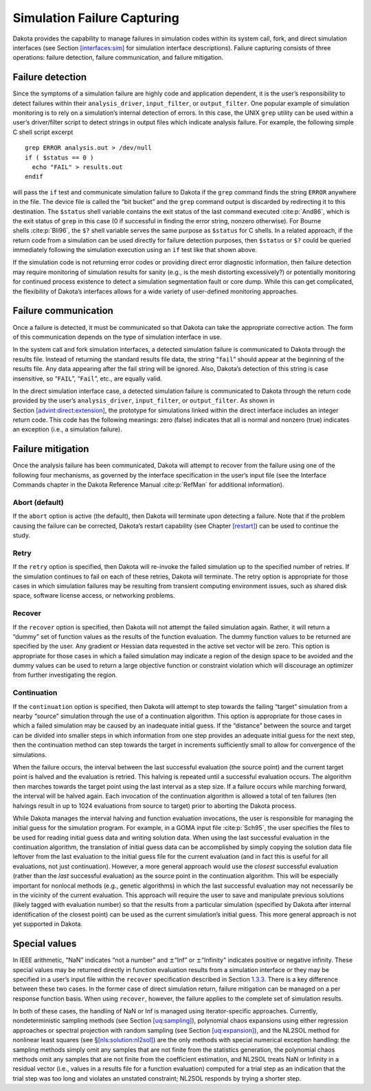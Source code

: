 .. _failure:

Simulation Failure Capturing
============================

Dakota provides the capability to manage failures in simulation codes
within its system call, fork, and direct simulation interfaces (see
Section `[interfaces:sim] <#interfaces:sim>`__ for simulation interface
descriptions). Failure capturing consists of three operations: failure
detection, failure communication, and failure mitigation.

.. _`failure:detection`:

Failure detection
-----------------

Since the symptoms of a simulation failure are highly code and
application dependent, it is the user’s responsibility to detect
failures within their ``analysis_driver``, ``input_filter``, or
``output_filter``. One popular example of simulation monitoring is to
rely on a simulation’s internal detection of errors. In this case, the
UNIX ``grep`` utility can be used within a user’s driver/filter script
to detect strings in output files which indicate analysis failure. For
example, the following simple C shell script excerpt

::

       grep ERROR analysis.out > /dev/null
       if ( $status == 0 )
         echo "FAIL" > results.out
       endif

will pass the ``if`` test and communicate simulation failure to Dakota
if the ``grep`` command finds the string ``ERROR`` anywhere in the file.
The device file is called the “bit bucket” and the ``grep`` command
output is discarded by redirecting it to this destination. The
``$status`` shell variable contains the exit status of the last command
executed :cite:p:`And86`, which is the exit status of ``grep``
in this case (0 if successful in finding the error string, nonzero
otherwise). For Bourne shells :cite:p:`Bli96`, the ``$?``
shell variable serves the same purpose as ``$status`` for C shells. In a
related approach, if the return code from a simulation can be used
directly for failure detection purposes, then ``$status`` or ``$?``
could be queried immediately following the simulation execution using an
``if`` test like that shown above.

If the simulation code is not returning error codes or providing direct
error diagnostic information, then failure detection may require
monitoring of simulation results for sanity (e.g., is the mesh
distorting excessively?) or potentially monitoring for continued process
existence to detect a simulation segmentation fault or core dump. While
this can get complicated, the flexibility of Dakota’s interfaces allows
for a wide variety of user-defined monitoring approaches.

.. _`failure:communication`:

Failure communication
---------------------

Once a failure is detected, it must be communicated so that Dakota can
take the appropriate corrective action. The form of this communication
depends on the type of simulation interface in use.

In the system call and fork simulation interfaces, a detected simulation
failure is communicated to Dakota through the results file. Instead of
returning the standard results file data, the string “``fail``” should
appear at the beginning of the results file. Any data appearing after
the fail string will be ignored. Also, Dakota’s detection of this string
is case insensitive, so “``FAIL``”, “``Fail``”, etc., are equally valid.

In the direct simulation interface case, a detected simulation failure
is communicated to Dakota through the return code provided by the user’s
``analysis_driver``, ``input_filter``, or ``output_filter``. As shown in
Section `[advint:direct:extension] <#advint:direct:extension>`__, the
prototype for simulations linked within the direct interface includes an
integer return code. This code has the following meanings: zero (false)
indicates that all is normal and nonzero (true) indicates an exception
(i.e., a simulation failure).

.. _`failure:mitigation`:

Failure mitigation
------------------

Once the analysis failure has been communicated, Dakota will attempt to
recover from the failure using one of the following four mechanisms, as
governed by the interface specification in the user’s input file (see
the Interface Commands chapter in the Dakota Reference
Manual :cite:p:`RefMan` for additional information).

.. _`failure:mitigation:abort`:

Abort (default)
~~~~~~~~~~~~~~~

If the ``abort`` option is active (the default), then Dakota will
terminate upon detecting a failure. Note that if the problem causing the
failure can be corrected, Dakota’s restart capability (see
Chapter `[restart] <#restart>`__) can be used to continue the study.

.. _`failure:mitigation:retry`:

Retry
~~~~~

If the ``retry`` option is specified, then Dakota will re-invoke the
failed simulation up to the specified number of retries. If the
simulation continues to fail on each of these retries, Dakota will
terminate. The retry option is appropriate for those cases in which
simulation failures may be resulting from transient computing
environment issues, such as shared disk space, software license access,
or networking problems.

.. _`failure:mitigation:recover`:

Recover
~~~~~~~

If the ``recover`` option is specified, then Dakota will not attempt the
failed simulation again. Rather, it will return a “dummy” set of
function values as the results of the function evaluation. The dummy
function values to be returned are specified by the user. Any gradient
or Hessian data requested in the active set vector will be zero. This
option is appropriate for those cases in which a failed simulation may
indicate a region of the design space to be avoided and the dummy values
can be used to return a large objective function or constraint violation
which will discourage an optimizer from further investigating the
region.

.. _`failure:mitigation:continuation`:

Continuation
~~~~~~~~~~~~

If the ``continuation`` option is specified, then Dakota will attempt to
step towards the failing “target” simulation from a nearby “source”
simulation through the use of a continuation algorithm. This option is
appropriate for those cases in which a failed simulation may be caused
by an inadequate initial guess. If the “distance” between the source and
target can be divided into smaller steps in which information from one
step provides an adequate initial guess for the next step, then the
continuation method can step towards the target in increments
sufficiently small to allow for convergence of the simulations.

When the failure occurs, the interval between the last successful
evaluation (the source point) and the current target point is halved and
the evaluation is retried. This halving is repeated until a successful
evaluation occurs. The algorithm then marches towards the target point
using the last interval as a step size. If a failure occurs while
marching forward, the interval will be halved again. Each invocation of
the continuation algorithm is allowed a total of ten failures (ten
halvings result in up to 1024 evaluations from source to target) prior
to aborting the Dakota process.

While Dakota manages the interval halving and function evaluation
invocations, the user is responsible for managing the initial guess for
the simulation program. For example, in a GOMA input
file :cite:p:`Sch95`, the user specifies the files to be used
for reading initial guess data and writing solution data. When using the
last successful evaluation in the continuation algorithm, the
translation of initial guess data can be accomplished by simply copying
the solution data file leftover from the last evaluation to the initial
guess file for the current evaluation (and in fact this is useful for
all evaluations, not just continuation). However, a more general
approach would use the *closest* successful evaluation (rather than the
*last* successful evaluation) as the source point in the continuation
algorithm. This will be especially important for nonlocal methods (e.g.,
genetic algorithms) in which the last successful evaluation may not
necessarily be in the vicinity of the current evaluation. This approach
will require the user to save and manipulate previous solutions (likely
tagged with evaluation number) so that the results from a particular
simulation (specified by Dakota after internal identification of the
closest point) can be used as the current simulation’s initial guess.
This more general approach is not yet supported in Dakota.

.. _`failure:special`:

Special values
--------------

In IEEE arithmetic, “NaN” indicates “not a number” and
:math:`\pm`\ “Inf” or :math:`\pm`\ “Infinity" indicates positive or
negative infinity. These special values may be returned directly in
function evaluation results from a simulation interface or they may be
specified in a user’s input file within the ``recover`` specification
described in Section `1.3.3 <#failure:mitigation:recover>`__. There is a
key difference between these two cases. In the former case of direct
simulation return, failure mitigation can be managed on a per response
function basis. When using ``recover``, however, the failure applies to
the complete set of simulation results.

In both of these cases, the handling of NaN or Inf is managed using
iterator-specific approaches. Currently, nondeterministic sampling
methods (see Section `[uq:sampling] <#uq:sampling>`__), polynomial chaos
expansions using either regression approaches or spectral projection
with random sampling (see Section `[uq:expansion] <#uq:expansion>`__),
and the NL2SOL method for nonlinear least squares (see
§\ `[nls:solution:nl2sol] <#nls:solution:nl2sol>`__) are the only
methods with special numerical exception handling: the sampling methods
simply omit any samples that are not finite from the statistics
generation, the polynomial chaos methods omit any samples that are not
finite from the coefficient estimation, and NL2SOL treats NaN or
Infinity in a residual vector (i.e., values in a results file for a
function evaluation) computed for a trial step as an indication that the
trial step was too long and violates an unstated constraint; NL2SOL
responds by trying a shorter step.

